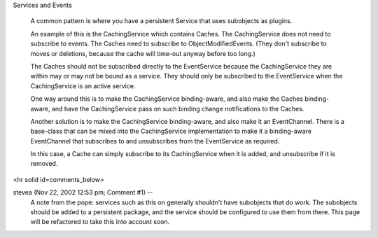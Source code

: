 Services and Events

  A common pattern is where you have a persistent Service that uses
  subobjects as plugins.

  An example of this is the CachingService which contains Caches.
  The CachingService does not need to subscribe to events.
  The Caches need to subscribe to ObjectModifiedEvents.
  (They don't subscribe to moves or deletions, because the cache will
  time-out anyway before too long.)
  
  The Caches should not be subscribed directly to the EventService because
  the CachingService they are within may or may not be bound as a service.
  They should only be subscribed to the EventService when the CachingService
  is an active service.

  One way around this is to make the CachingService binding-aware, and also
  make the Caches binding-aware, and have the CachingService pass on such
  binding change notifications to the Caches.

  Another solution is to make the CachingService binding-aware, and also
  make it an EventChannel. There is a base-class that can be mixed into the
  CachingService implementation to make it a binding-aware EventChannel that
  subscribes to and unsubscribes from the EventService as required.

  In this case, a Cache can simply subscribe to its CachingService when it
  is added, and unsubscribe if it is removed.



<hr solid id=comments_below>


stevea (Nov 22, 2002 12:53 pm; Comment #1)  --
 A note from the pope: services such as this on generally shouldn't have subobjects that do work. The subobjects should be added to a persistent package, and the service should be configured to use them from there. This page will be refactored to take this into account soon.
 
